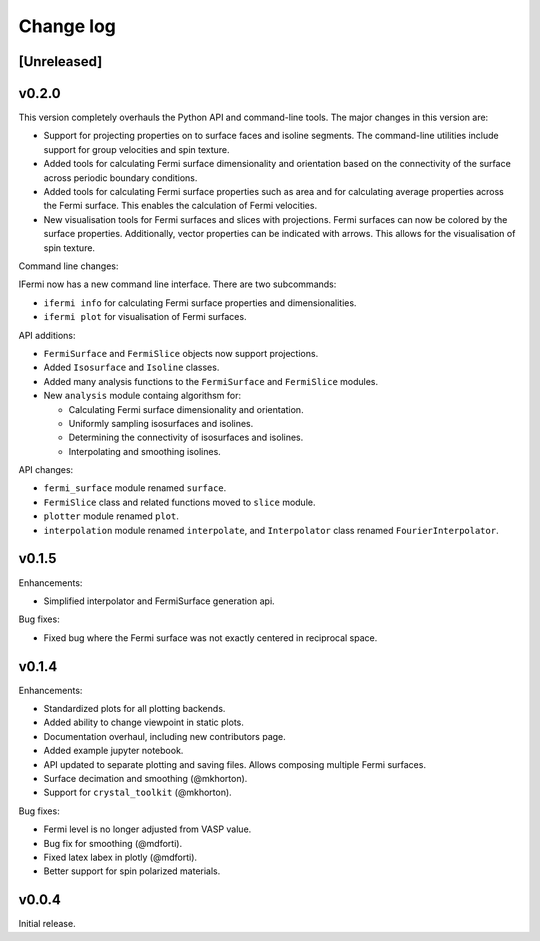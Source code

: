 Change log
==========

[Unreleased]
------------

v0.2.0
------

This version completely overhauls the Python API and command-line tools. The major
changes in this version are:

- Support for projecting properties on to surface faces and isoline segments. The
  command-line utilities include support for group velocities and spin texture.
- Added tools for calculating Fermi surface dimensionality and orientation based on
  the connectivity of the surface across periodic boundary conditions.
- Added tools for calculating Fermi surface properties such as area and for calculating
  average properties across the Fermi surface. This enables the calculation of
  Fermi velocities.
- New visualisation tools for Fermi surfaces and slices with projections. Fermi surfaces
  can now be colored by the surface properties. Additionally, vector properties
  can be indicated with arrows. This allows for the visualisation of spin texture.

Command line changes:

IFermi now has a new command line interface. There are two subcommands:

- ``ifermi info`` for calculating Fermi surface properties and dimensionalities.
- ``ifermi plot`` for visualisation of Fermi surfaces.

API additions:

- ``FermiSurface`` and ``FermiSlice`` objects now support projections.
- Added ``Isosurface`` and ``Isoline`` classes.
- Added many analysis functions to the ``FermiSurface`` and ``FermiSlice`` modules.
- New ``analysis`` module containg algorithsm for:

  - Calculating Fermi surface dimensionality and orientation.
  - Uniformly sampling isosurfaces and isolines.
  - Determining the connectivity of isosurfaces and isolines.
  - Interpolating and smoothing isolines.

API changes:

- ``fermi_surface`` module renamed ``surface``.
- ``FermiSlice`` class and related functions moved to ``slice`` module.
- ``plotter`` module renamed ``plot``.
- ``interpolation`` module renamed ``interpolate``, and ``Interpolator`` class
  renamed ``FourierInterpolator``.

v0.1.5
------

Enhancements:

- Simplified interpolator and FermiSurface generation api.

Bug fixes:

- Fixed bug where the Fermi surface was not exactly centered in reciprocal space.


v0.1.4
------

Enhancements:

- Standardized plots for all plotting backends.
- Added ability to change viewpoint in static plots.
- Documentation overhaul, including new contributors page.
- Added example jupyter notebook.
- API updated to separate plotting and saving files. Allows composing multiple Fermi
  surfaces.
- Surface decimation and smoothing (@mkhorton).
- Support for ``crystal_toolkit`` (@mkhorton).

Bug fixes:

- Fermi level is no longer adjusted from VASP value.
- Bug fix for smoothing (@mdforti).
- Fixed latex labex in plotly (@mdforti).
- Better support for spin polarized materials.

v0.0.4
------

Initial release.
